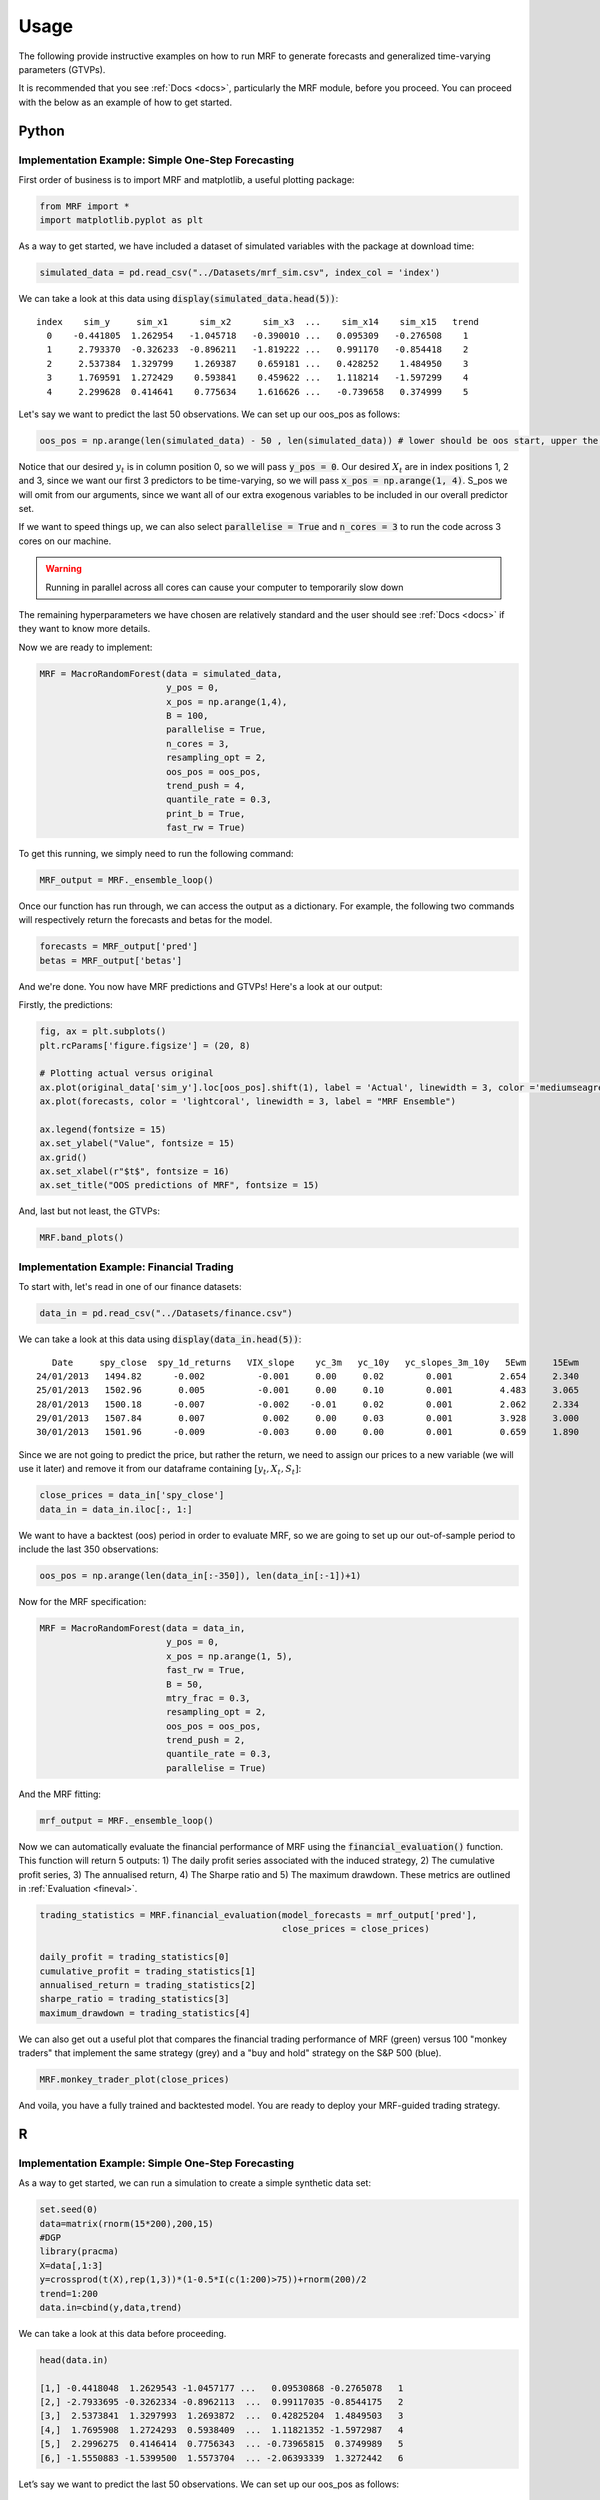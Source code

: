 
.. _usage:

Usage 
============================


The following provide instructive examples on how to run MRF to generate forecasts and generalized time-varying parameters (GTVPs).

It is recommended that you see :ref:`Docs <docs>`, particularly the MRF module, before you proceed. You can proceed with the below as an example of how to get started. 

Python 
----------------------------

Implementation Example: Simple One-Step Forecasting
+++++++++++++++++++++++++++

First order of business is to import MRF and matplotlib, a useful plotting package:

.. code-block:: python

   from MRF import *
   import matplotlib.pyplot as plt

As a way to get started, we have included a dataset of simulated variables with the package at download time:

.. code-block:: python

   simulated_data = pd.read_csv("../Datasets/mrf_sim.csv", index_col = 'index')

We can take a look at this data using :code:`display(simulated_data.head(5))`::


   index    sim_y     sim_x1      sim_x2      sim_x3  ...    sim_x14    sim_x15   trend 
     0    -0.441805  1.262954   -1.045718   -0.390010 ...   0.095309   -0.276508    1 
     1     2.793370  -0.326233  -0.896211   -1.819222 ...   0.991170   -0.854418    2 
     2     2.537384  1.329799    1.269387    0.659181 ...   0.428252    1.484950    3 
     3     1.769591  1.272429    0.593841    0.459622 ...   1.118214   -1.597299    4 
     4     2.299628  0.414641    0.775634    1.616626 ...   -0.739658   0.374999    5 

Let's say we want to predict the last 50 observations. We can set up our oos_pos as follows:

.. code-block:: python

   oos_pos = np.arange(len(simulated_data) - 50 , len(simulated_data)) # lower should be oos start, upper the length of your dataset

Notice that our desired :math:`y_t` is in column position 0, so we will pass :code:`y_pos = 0`. Our desired :math:`X_t` are in index positions 1, 2 and 3, since we want our first 3 predictors to be time-varying, so we will pass :code:`x_pos = np.arange(1, 4)`. S_pos we will omit from our arguments, since we want all of our extra exogenous variables to be included in our overall predictor set.

If we want to speed things up, we can also select :code:`parallelise = True` and :code:`n_cores = 3` to run the code across 3 cores on our machine. 

.. warning::
   Running in parallel across all cores can cause your computer to temporarily slow down

The remaining hyperparameters we have chosen are relatively standard and the user should see :ref:`Docs <docs>` if they want to know more details.

Now we are ready to implement:

.. code-block:: python

   MRF = MacroRandomForest(data = simulated_data,
                           y_pos = 0,
                           x_pos = np.arange(1,4), 
                           B = 100, 
                           parallelise = True,
                           n_cores = 3,
                           resampling_opt = 2,
                           oos_pos = oos_pos,
                           trend_push = 4,
                           quantile_rate = 0.3, 
                           print_b = True,
                           fast_rw = True)

To get this running, we simply need to run the following command:

.. code-block:: python

   MRF_output = MRF._ensemble_loop()

Once our function has run through, we can access the output as a dictionary. For example, the following two commands will respectively return the forecasts and betas for the model.

.. code-block:: python

   forecasts = MRF_output['pred']
   betas = MRF_output['betas']

And we're done. You now have MRF predictions and GTVPs! Here's a look at our output:

Firstly, the predictions:

.. code-block:: python

   fig, ax = plt.subplots()
   plt.rcParams['figure.figsize'] = (20, 8)

   # Plotting actual versus original
   ax.plot(original_data['sim_y'].loc[oos_pos].shift(1), label = 'Actual', linewidth = 3, color ='mediumseagreen', linestyle = '--')
   ax.plot(forecasts, color = 'lightcoral', linewidth = 3, label = "MRF Ensemble")
   
   ax.legend(fontsize = 15)
   ax.set_ylabel("Value", fontsize = 15)
   ax.grid()
   ax.set_xlabel(r"$t$", fontsize = 16)
   ax.set_title("OOS predictions of MRF", fontsize = 15)

.. image:: /images/OOS_preds.png

And, last but not least, the GTVPs:

.. code-block:: python

   MRF.band_plots()

.. image:: /images/GTVPs.png


Implementation Example: Financial Trading
+++++++++++++++++++++++++++

To start with, let's read in one of our finance datasets:

.. code-block:: python

   data_in = pd.read_csv("../Datasets/finance.csv")

We can take a look at this data using :code:`display(data_in.head(5))`::


      Date     spy_close  spy_1d_returns   VIX_slope    yc_3m   yc_10y   yc_slopes_3m_10y   5Ewm     15Ewm      MACD    trend
   24/01/2013   1494.82      -0.002          -0.001     0.00     0.02        0.001         2.654     2.340    -11.071     1 
   25/01/2013   1502.96       0.005          -0.001     0.00     0.10        0.001         4.483     3.065    -12.489     2 
   28/01/2013   1500.18      -0.007          -0.002    -0.01     0.02        0.001         2.062     2.334    -12.216     3 
   29/01/2013   1507.84       0.007           0.002     0.00     0.03        0.001         3.928     3.000    -13.144     4 
   30/01/2013   1501.96      -0.009          -0.003     0.00     0.00        0.001         0.659     1.890    -11.913     5 
   
Since we are not going to predict the price, but rather the return, we need to assign our prices to a new variable (we will use it later) and remove it from our dataframe containing :math:`[y_t, X_t, S_t]`:

.. code-block:: python

   close_prices = data_in['spy_close']
   data_in = data_in.iloc[:, 1:]
   

We want to have a backtest (oos) period in order to evaluate MRF, so we are going to set up our out-of-sample period to include the last 350 observations:

.. code-block:: python

   oos_pos = np.arange(len(data_in[:-350]), len(data_in[:-1])+1)

Now for the MRF specification:

.. code-block:: python

   MRF = MacroRandomForest(data = data_in,
                           y_pos = 0,
                           x_pos = np.arange(1, 5), 
                           fast_rw = True, 
                           B = 50, 
                           mtry_frac = 0.3, 
                           resampling_opt = 2,
                           oos_pos = oos_pos, 
                           trend_push = 2,
                           quantile_rate = 0.3, 
                           parallelise = True)

And the MRF fitting:

.. code-block:: python

   mrf_output = MRF._ensemble_loop()

Now we can automatically evaluate the financial performance of MRF using the :code:`financial_evaluation()` function. This function will return 5 outputs: 1) The daily profit series associated with the induced strategy, 2) The cumulative profit series, 3) The annualised return, 4) The Sharpe ratio and 5) The maximum drawdown. These metrics are outlined in :ref:`Evaluation <fineval>`.

.. code-block:: python

   trading_statistics = MRF.financial_evaluation(model_forecasts = mrf_output['pred'], 
                                                 close_prices = close_prices)

   daily_profit = trading_statistics[0]
   cumulative_profit = trading_statistics[1]
   annualised_return = trading_statistics[2]
   sharpe_ratio = trading_statistics[3]
   maximum_drawdown = trading_statistics[4]

We can also get out a useful plot that compares the financial trading performance of MRF (green) versus 100 "monkey traders" that implement the same strategy (grey) and a "buy and hold" strategy on the S&P 500 (blue).

.. code-block:: python

   MRF.monkey_trader_plot(close_prices)

.. image:: /images/Trading.png

And voila, you have a fully trained and backtested model. You are ready to deploy your MRF-guided trading strategy.

R 
----------------------------


Implementation Example: Simple One-Step Forecasting
+++++++++++++++++++++++++++

As a way to get started, we can run a simulation to create a simple synthetic data set:

.. code-block:: r

   set.seed(0)
   data=matrix(rnorm(15*200),200,15)
   #DGP
   library(pracma)
   X=data[,1:3]
   y=crossprod(t(X),rep(1,3))*(1-0.5*I(c(1:200)>75))+rnorm(200)/2
   trend=1:200
   data.in=cbind(y,data,trend)

We can take a look at this data before proceeding. 

.. code-block:: r

   head(data.in)
       
   [1,] -0.4418048  1.2629543 -1.0457177 ...   0.09530868 -0.2765078   1
   [2,] -2.7933695 -0.3262334 -0.8962113  ...  0.99117035 -0.8544175   2
   [3,]  2.5373841  1.3297993  1.2693872  ...  0.42825204  1.4849503   3
   [4,]  1.7695908  1.2724293  0.5938409  ...  1.11821352 -1.5972987   4
   [5,]  2.2996275  0.4146414  0.7756343  ... -0.73965815  0.3749989   5
   [6,] -1.5550883 -1.5399500  1.5573704  ... -2.06393339  1.3272442   6

Let’s say we want to predict the last 50 observations. We can set up our oos_pos as follows:

.. code-block:: r

   oos_position = nrow(data.in)-50: nrow(data.in)

Once we have made our data set, we are ready to run MRF. We need to specify the position of our desired :math:`y_t`. In our case, this variable is in the first column, so we will set :code:`y.pos = 1`. Our desired :math:`X_t` are in index positions 1, 2 and 3, since we want our first 3 predictors to be time-varying, so we will pass :code:`x.pos = 2:4`. S_pos we will pass as :code:`s.pos = 2:ncol(data.in)`, since we want all of our extra exogenous variables to be included in our overall predictor set :math:`S_t`. 

The remaining hyperparameters we have chosen are relatively standard and the user should see :ref:`Docs <docs>` if they want to know more details.

.. code-block:: r

   mrf.output = MRF(data = data.in,
                    y.pos = 1,
                    x.pos = 2:4,
                    S.pos = 2:ncol(data.in),
                    oos.pos = oos_position,
                    mtry.frac = 0.25, 
                    trend.push = 4,
                    quantile.rate = 0.3, 
                    B = 100)

And we're done. You now have MRF predictions and GTVPs! Here's a look at our output:

.. image:: /images/R_GTVPs.svg
      

Implementation Example: One-Step Macro Forecasting
+++++++++++++++++++++++++++

Let's say that our goal is to forecast non-farm payrolls one period ahead using the FRED macroeconomic data base (FREDMD).

Let's firstly load MRF. We will also load the fbi package, which let's us read and manipulate FRED data, and several other useful libraries. 

.. code-block:: r

   library(MacroRF)
   library(fbi)
   library(tidyverse)
   library(lubridate)
   library(vars)
   library(pracma)

We are also going to initialise the select method, which comes from the dplyr package. This will be useful for data manipulation:

.. code-block:: r
   
   select <- dplyr::select

With the boring stuff out of the way, let's go about creating our forecasting setup. 
   
Our goal is to forecast non-farm payrolls, so we'll set that as our dependent variable. As predictors, we're going to have 5 factors of the FREDMD data base with the first three (our :math:`X_t`) included in our linear equation, all at a lag of one. Our data is going to start on Jan 1st 2003 and we're going to make predictions on a one-period forecast horizon:

.. code-block:: r

   ### Dependent variable from FRED
   my_var <- "PAYEMS"   

   ### Number of factors
   my_k <- 5

   ### First number of factors in linear eqn
   my_x <- 3

   ### Lags
   my_p <- 1

   ### Start Date
   start_date <- "2003-01-01"

   ### Forecast Horizon
   hor <- 1

With our forecasting setup defined, let's read the data from FRED:

.. code-block:: r

   # Reading the data from FRED
   df <- fredmd(file = "https://files.stlouisfed.org/files/htdocs/fred-md/monthly/current.csv",
               transform = TRUE,
               date_start = ymd(start_date))
   
   # Reading column names from FRED
   df_for_names <- read_csv("https://files.stlouisfed.org/files/htdocs/fred-md/monthly/current.csv")

Taking a look at the data frame, we have 229 rows and 127 columns (not all shown here):

.. code-block:: r

   print(head(df))

             RPI        W875RX1     DPCERA3M086SBEA  ...        INVEST    VIXCLSx
   529 -0.0032978454 -0.004065960   -0.0001315782    ...    -0.020117881  30.6685
   530 -0.0037021507 -0.003959223   -0.0032350855    ...    -0.002235762  35.1947
   531  0.0017066104  0.001560944    0.0057321149    ...    -0.002235762  35.1947
   532  0.0046942035  0.004801033    0.0047141822    ...     0.001445046  27.1423
   533  0.0077470739  0.007832646    0.0032133589    ...     0.009581121  22.5485
   534  0.0035093161  0.003418945    0.0053366834    ...    -0.002602376  22.3490
   535  0.0009887095  0.000777240    0.0045115509    ...    -0.017077098  21.2068
Let's process the data, including handling outliers and missing values:

.. code-block:: r

   # Setting column names
   colnames(df) <- colnames(df_for_names)

   # Removing outliers in the series
   df <- rm_outliers.fredmd(df)

   df[["sasdate"]] <- NULL

   # Handling missing values
   imputed <- tw_apc(X = df,
             kmax = my_k,
             center = TRUE,
             standardize = TRUE)
   

Let's set up our matrix of factors using principal component analysis (PCA):

.. code-block:: r

   # Decomposing the data matrix into sparse, low-rank components
   afm <- rpca(X = imputed[["data"]], 
            kmax = my_k,
            standardize = TRUE)

   # Establishing and scaling robust PCA factors - the variables for our forecast
   Fmat <- prcomp(scale(imputed[["data"]]), rank. = my_k)$x

   # Encoding the predictors
   ma_mat <- embed(scale(imputed[["data"]]), 60)

   # Merge the matrices
   ma_mat <- cbind(scale(imputed[["data"]]) %>% tail(nrow(ma_mat)), ma_mat)

   # Decomposing the data matrix into sparse, low-rank components
   MAFmat <- prcomp(ma_mat, rank. = my_x)$x

Let's set up our variables for easy access and also set the seed for replicability:

.. code-block:: r

   n <- nrow(MAFmat)
   idx <- which(colnames(df) == my_var)
   X <- imputed[["data"]][, idx]
   X <- tail(X, n)
   Fmat <- tail(Fmat, n)
   Y <- cbind(X, Fmat, MAFmat)
   colnames(Y) <- c(my_var, paste0("F_", 1:my_k), paste0("MAF_", 1:my_x))
   set.seed(1234)  

And with all of that out of the way, it's time to fit MRF! We're going to loop through from 1 until the eventual forecast horizon, each time setting our data matrix and the position of our variables that we want to be time-varying.

.. code-block:: r

      Y_temp <- Y[c(1:nrow(Y), nrow(Y)), ]

      mat <- VAR(Y_temp, p = i + my_p - 1, type = "trend")[["datamat"]] %>%
         as.data.frame() %>%
         select(my_var, contains(".l"), trend)

      rownames(mat) <- NULL

      x_pos1 <- which(str_detect(colnames(mat), paste0("F_", 1:my_x, ".l", rep(1:my_p, each = my_x), collapse = "|")))
      x_pos2 <- which(str_detect(colnames(mat), paste0(my_var, ".l", i, collapse = "|")))
      x_pos = c(x_pos1, x_pos2)

      model <- MRF(mat, x.pos = x_pos,
                        oos.pos = nrow(mat),
                        ridge.lambda = 0.30,
                        trend.push = 6,
                        B = 250,
                        quantile.rate = 0.3,
                        fast.rw = TRUE)

That's it! Our models are fit and the training is finished. All we need to do now is to access our predictions.

.. code-block:: r

   preds <- model[["pred"]]

   y <- 149629 * cumprod(exp(preds)) - 149629 # Our final forecast!

   print(y)
   
   [1] 530.0887

And there we have it, our final forecasted value is 530.0887. If we want, we can also access the pre-ensembled forecasts:

.. code-block:: r

   d <- 149629 * exp(model$pred.ensemble) - 149629
   d_df <- data.frame(d)

Let's visualise the range of our pre-ensembled forecasts by plotting the distribution:

.. code-block:: r

   ggplot(d_df) +
   theme_bw() +
   aes(x = d) +
   geom_density(adjust = 2,fill = "grey") +
   xlim(c(0, 1000)) +
   geom_vline(xintercept = median(d)) +
   theme(plot.background = element_rect(fill = "transparent", colour = NA))+
   ggtitle("Distribution (density) of pre-ensembled forecasts") +
   theme(plot.title = element_text(hjust = 0.5)) +
   xlab("Forecast") 

.. image:: /images/distplot.png

We can also look at the GTVPs to visualise the change in the coefficients corresponding to the constant (:math:`\beta_0`, top-left), the first principal component (:math:`\beta_1`, top-right), second principal component (:math:`\beta_2`, bottom-left) and the third principal component (:math:`\beta_3`, bottom-right).

.. image:: /images/GTVP_nfp.svg


Implementation Example: Multi-Step Macro Forecasting
+++++++++++++++++++++++++++

Let's say that our goal is to forecast inflation (CPI) three periods ahead using the FRED macroeconomic data base (FREDMD).

Firstly, we will need to load MRF. We will also load the fbi package, which let's us read and manipulate FRED data, and several other useful libraries.

.. code-block:: r

   library(MacroRF)
   library(fbi)
   library(tidyverse)
   library(lubridate)
   library(vars)


.. code-block:: r
   # Set Up
   ### Variable from FRED
   my_var <- "CPIAUCSL"
   ### Number of factors
   my_k <- 5
   ### First number of factors in linear eqn
   my_x <- 3
   ### Lags
   my_p <- 3
   ### Start Date
   start_date <- "2003-01-01"
   ### Forecast Horizon
   hor <- 3


Our goal is to forecast CPI, so we'll set that as our dependent variable. As predictors, we're going to have 5 factors (principal components) of the FREDMD data base with the first three (our :math:`X_t`) included in our linear equation, all at a lag of three periods. Our data is going to start on Jan 1st 2003 and we're going to make predictions using a three-period forecast horizon:

